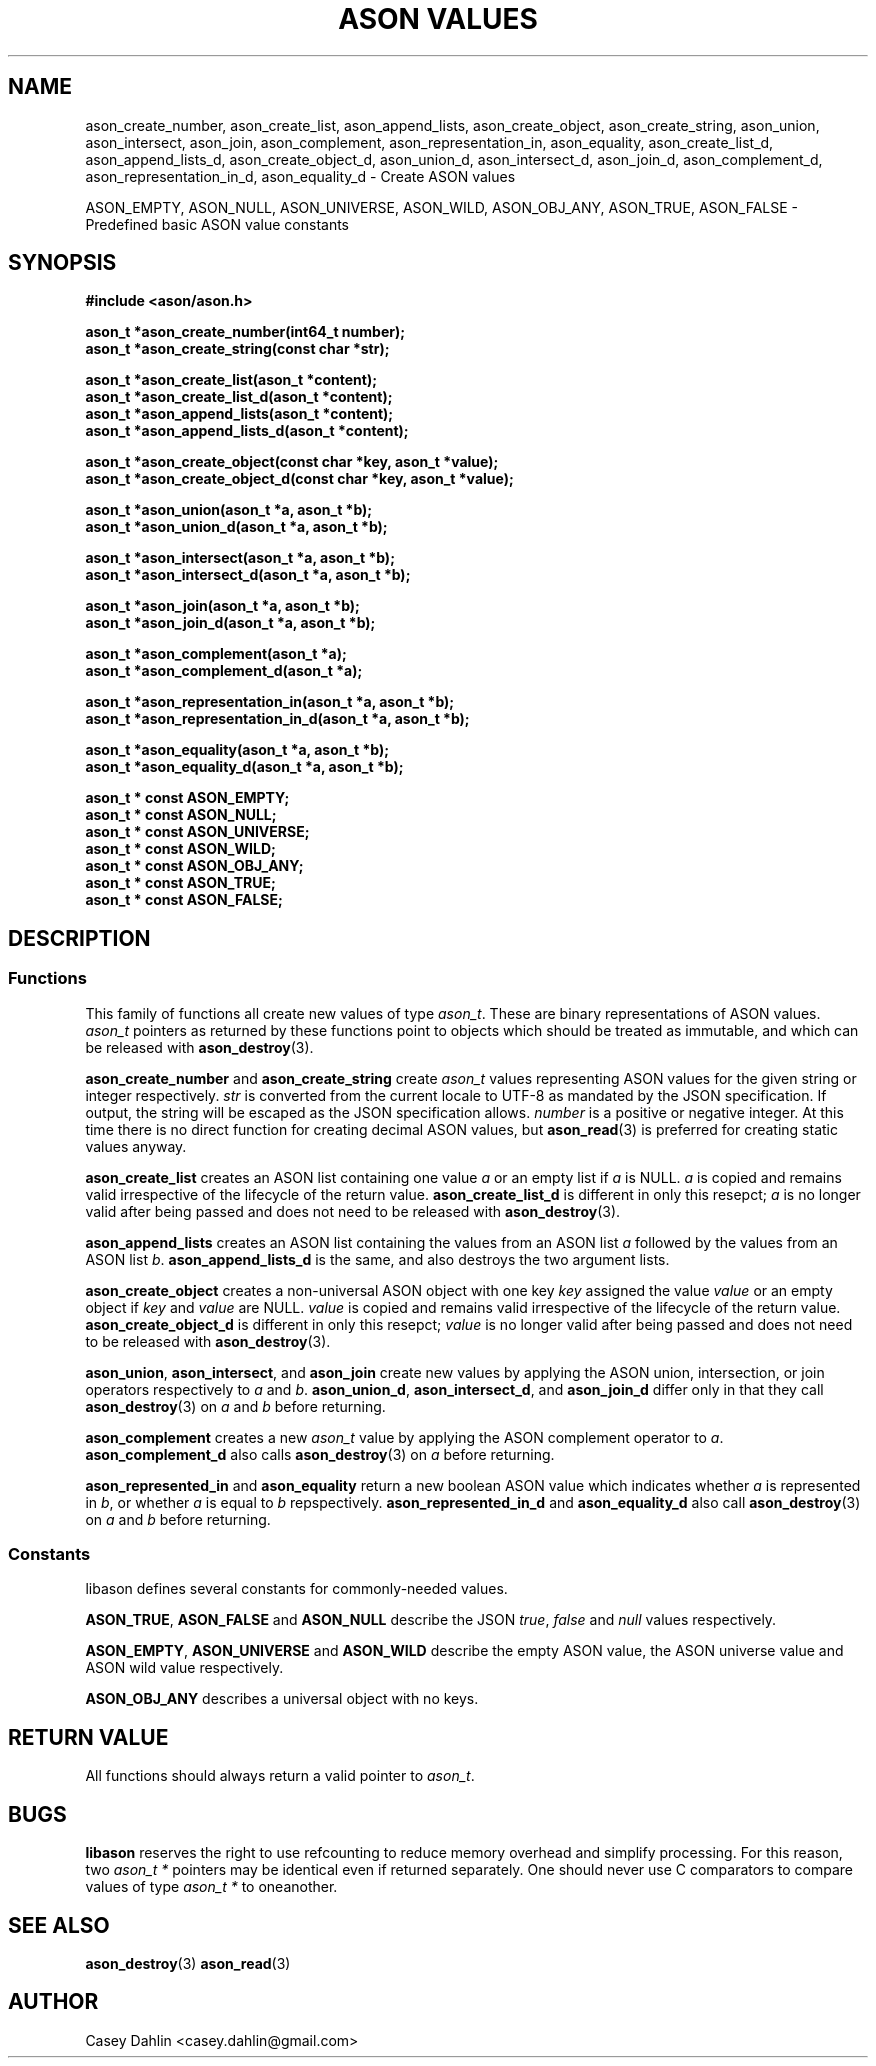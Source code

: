 .TH ASON\ VALUES 3 "JANUARY 2014" Linux "User Manuals"
.SH NAME
ason_create_number, ason_create_list, ason_append_lists, ason_create_object,
ason_create_string, ason_union, ason_intersect, ason_join, ason_complement,
ason_representation_in, ason_equality, ason_create_list_d, ason_append_lists_d,
ason_create_object_d, ason_union_d, ason_intersect_d, ason_join_d,
ason_complement_d, ason_representation_in_d,
ason_equality_d \- Create ASON values

ASON_EMPTY, ASON_NULL, ASON_UNIVERSE, ASON_WILD, ASON_OBJ_ANY, ASON_TRUE,
ASON_FALSE \- Predefined basic ASON value constants
.SH SYNOPSIS
.B #include <ason/ason.h>
.sp
.B ason_t *ason_create_number(int64_t number);
.br
.B ason_t *ason_create_string(const char *str);
.sp
.B ason_t *ason_create_list(ason_t *content);
.br
.B ason_t *ason_create_list_d(ason_t *content);
.br
.B ason_t *ason_append_lists(ason_t *content);
.br
.B ason_t *ason_append_lists_d(ason_t *content);
.sp
.B ason_t *ason_create_object(const char *key, ason_t *value); 
.br
.B ason_t *ason_create_object_d(const char *key, ason_t *value); 
.sp
.B ason_t *ason_union(ason_t *a, ason_t *b);
.br
.B ason_t *ason_union_d(ason_t *a, ason_t *b);
.sp
.B ason_t *ason_intersect(ason_t *a, ason_t *b);
.br
.B ason_t *ason_intersect_d(ason_t *a, ason_t *b);
.sp
.B ason_t *ason_join(ason_t *a, ason_t *b);
.br
.B ason_t *ason_join_d(ason_t *a, ason_t *b);
.sp
.B ason_t *ason_complement(ason_t *a);
.br
.B ason_t *ason_complement_d(ason_t *a);
.sp
.B ason_t *ason_representation_in(ason_t *a, ason_t *b);
.br
.B ason_t *ason_representation_in_d(ason_t *a, ason_t *b);
.sp
.B ason_t *ason_equality(ason_t *a, ason_t *b);
.br
.B ason_t *ason_equality_d(ason_t *a, ason_t *b);
.sp
.B ason_t * const ASON_EMPTY;
.br
.B ason_t * const ASON_NULL;
.br
.B ason_t * const ASON_UNIVERSE;
.br
.B ason_t * const ASON_WILD;
.br
.B ason_t * const ASON_OBJ_ANY;
.br
.B ason_t * const ASON_TRUE;
.br
.B ason_t * const ASON_FALSE;
.SH DESCRIPTION
.SS Functions
This family of functions all create new values of type
.IR ason_t .
These are binary representations of ASON values.
.I ason_t
pointers as returned by these functions point to objects which should be
treated as immutable, and which can be released with
.BR ason_destroy (3).

.B ason_create_number
and
.B ason_create_string
create 
.I ason_t
values representing ASON values for the given string or integer respectively.
.I str
is converted from the current locale to UTF-8 as mandated by the JSON
specification. If output, the string will be escaped as the JSON specification
allows.
.I number
is a positive or negative integer. At this time there is no direct function for
creating decimal ASON values, but
.BR ason_read (3)
is preferred for creating static values anyway.

.B ason_create_list
creates an ASON list containing one value
.I a
or an empty list if
.I a
is NULL.
.I a
is copied and remains valid irrespective of the lifecycle of the return value.
.B ason_create_list_d
is different in only this resepct;
.I a
is no longer valid after being passed and does not need to be released with
.BR ason_destroy (3).

.B ason_append_lists
creates an ASON list containing the values from an ASON list
.I a
followed by the values from an ASON list
.IR b .
.B ason_append_lists_d
is the same, and also destroys the two argument lists.

.B ason_create_object
creates a non-universal ASON object with one key
.I key
assigned the value
.I value
or an empty object if
.I key
and
.I value
are NULL.
.I value
is copied and remains valid irrespective of the lifecycle of the return value.
.B ason_create_object_d
is different in only this resepct;
.I value
is no longer valid after being passed and does not need to be released with
.BR ason_destroy (3).

.BR ason_union ,
.BR ason_intersect ,
and
.BR ason_join
create new values by applying the ASON union, intersection, or join operators
respectively to
.I a
and
.IR b .
.BR ason_union_d ,
.BR ason_intersect_d ,
and
.BR ason_join_d
differ only in that they call
.BR ason_destroy (3)
on
.I a
and
.I b
before returning.

.B ason_complement
creates a new
.I ason_t
value by applying the ASON complement operator to
.IR a .
.B ason_complement_d
also calls
.BR ason_destroy (3)
on
.I a
before returning.

.B ason_represented_in
and
.B ason_equality
return a new boolean ASON value which indicates whether
.I a
is represented in
.IR b ,
or whether
.I a
is equal to
.IR b
repspectively.
.B ason_represented_in_d
and
.B ason_equality_d
also call
.BR ason_destroy (3)
on
.I a
and
.I b
before returning.
.SS Constants
libason defines several constants for commonly-needed values.

.BR ASON_TRUE ,
.B ASON_FALSE
and
.B ASON_NULL
describe the JSON
.IR true ,
.I false
and
.I null
values respectively.

.BR ASON_EMPTY ,
.B ASON_UNIVERSE
and
.B ASON_WILD
describe the empty ASON value, the ASON universe value and ASON wild value
respectively.

.B ASON_OBJ_ANY
describes a universal object with no keys.
.SH RETURN VALUE
All functions should always return a valid pointer to
.IR ason_t .
.SH BUGS
.B libason
reserves the right to use refcounting to reduce memory overhead and simplify
processing. For this reason, two
.I ason_t *
pointers may be identical even if returned separately. One should never use C
comparators to compare values of type
.I ason_t *
to oneanother.
.SH SEE ALSO
.BR ason_destroy (3)
.BR ason_read (3)
.SH AUTHOR
Casey Dahlin <casey.dahlin@gmail.com>

